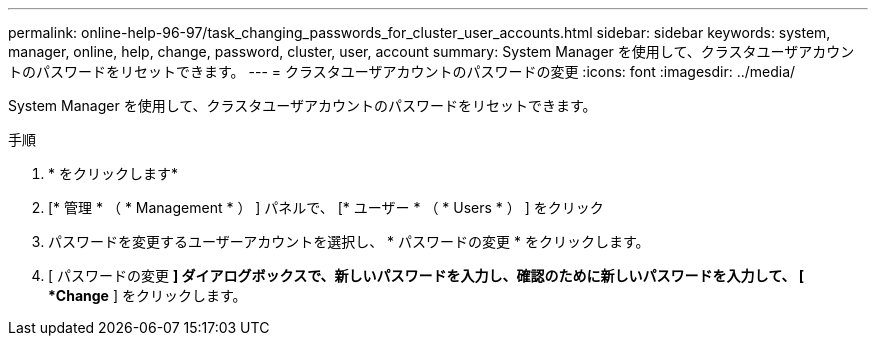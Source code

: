 ---
permalink: online-help-96-97/task_changing_passwords_for_cluster_user_accounts.html 
sidebar: sidebar 
keywords: system, manager, online, help, change, password, cluster, user, account 
summary: System Manager を使用して、クラスタユーザアカウントのパスワードをリセットできます。 
---
= クラスタユーザアカウントのパスワードの変更
:icons: font
:imagesdir: ../media/


[role="lead"]
System Manager を使用して、クラスタユーザアカウントのパスワードをリセットできます。

.手順
. * をクリックしますimage:../media/nas_bridge_202_icon_settings_olh_96_97.gif[""]*
. [* 管理 * （ * Management * ） ] パネルで、 [* ユーザー * （ * Users * ） ] をクリック
. パスワードを変更するユーザーアカウントを選択し、 * パスワードの変更 * をクリックします。
. [ パスワードの変更 *] ダイアログボックスで、新しいパスワードを入力し、確認のために新しいパスワードを入力して、 [ *Change* ] をクリックします。

